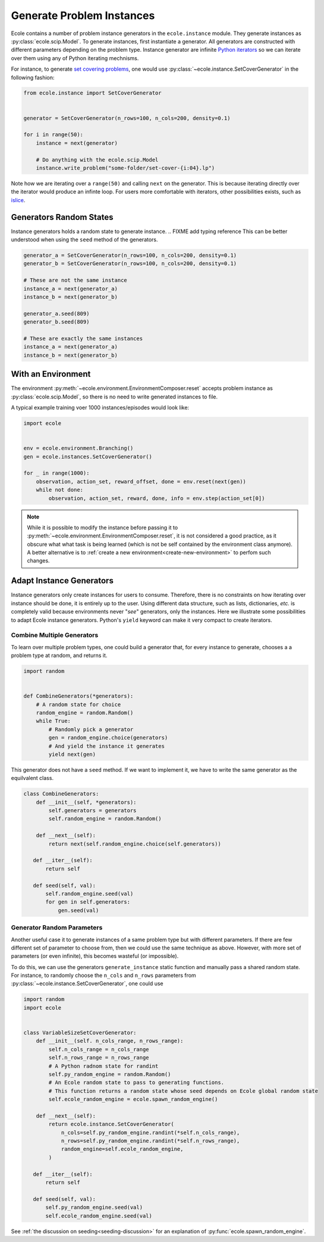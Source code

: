 Generate Problem Instances
==========================

.. FIXME add typing reference

Ecole contains a number of problem instance generators in the ``ecole.instance`` module.
They generate instances as :py:class:`ecole.scip.Model`.
To generate instances, first instantiate a generator.
All generators are constructed with different parameters depending on the problem type.
Instance generator are infinite `Python iterators <https://wiki.python.org/moin/Iterator>`_ so we can iterate over them
using any of Python iterating mechnisms.

For instance, to generate `set covering problems <https://en.wikipedia.org/wiki/Set_cover_problem>`_, one would use
:py:class:`~ecole.instance.SetCoverGenerator` in the following fashion:

.. code-block:: python

   from ecole.instance import SetCoverGenerator


   generator = SetCoverGenerator(n_rows=100, n_cols=200, density=0.1)

   for i in range(50):
       instance = next(generator)

       # Do anything with the ecole.scip.Model
       instance.write_problem("some-folder/set-cover-{i:04}.lp")


Note how we are iterating over a ``range(50)`` and calling ``next`` on the generator.
This is because iterating directly over the iterator would produce an infinte loop.
For users more comfortable with iterators, other possibilities exists, such as
`islice <https://docs.python.org/3/library/itertools.html#itertools.islice>`_.


Generators Random States
------------------------
Instance generators holds a random state to generate instance.
.. FIXME add typing reference
This can be better understood when using the ``seed`` method of the generators.

.. code-block:: python

   generator_a = SetCoverGenerator(n_rows=100, n_cols=200, density=0.1)
   generator_b = SetCoverGenerator(n_rows=100, n_cols=200, density=0.1)

   # These are not the same instance
   instance_a = next(generator_a)
   instance_b = next(generator_b)

   generator_a.seed(809)
   generator_b.seed(809)

   # These are exactly the same instances
   instance_a = next(generator_a)
   instance_b = next(generator_b)


With an Environment
-------------------
The environment :py:meth:`~ecole.environment.EnvironmentComposer.reset` accepts problem instance as
:py:class:`ecole.scip.Model`, so there is no need to write generated instances to file.

A typical example training voer 1000 instances/episodes would look like:

.. code-block:: python

   import ecole


   env = ecole.environment.Branching()
   gen = ecole.instances.SetCoverGenerator()

   for _ in range(1000):
       observation, action_set, reward_offset, done = env.reset(next(gen))
       while not done:
           observation, action_set, reward, done, info = env.step(action_set[0])

.. note::
   While it is possible to modify the instance before passing it to
   :py:meth:`~ecole.environment.EnvironmentComposer.reset`, it is not considered a good practice, as it obscure what
   what task is being learned (which is not be self contained by the environment class anymore).
   A better alternative is to :ref:`create a new environment<create-new-environment>` to perfom such changes.


Adapt Instance Generators
-------------------------
Instance generators only create instances for users to consume.
Therefore, there is no constraints on how iterating over instance should be done, it is entirely up to the user.
Using different data structure, such as lists, dictionaries, *etc.* is completely valid because environments never
"*see*" generators, only the instances.
Here we illustrate some possibilities to adapt Ecole instance generators.
Python's ``yield`` keyword can make it very compact to create iterators.

Combine Multiple Generators
^^^^^^^^^^^^^^^^^^^^^^^^^^^
To learn over multiple problem types, one could build a generator that, for every instance to generate, chooses a
a problem type at random, and returns it.

.. code-block:: python

   import random


   def CombineGenerators(*generators):
       # A random state for choice
       random_engine = random.Random()
       while True:
           # Randomly pick a generator
           gen = random_engine.choice(generators)
           # And yield the instance it generates
           yield next(gen)


This generator does not have a ``seed`` method.
If we want to implement it, we have to write the same generator as the equilvalent class.

.. code-block:: python

   class CombineGenerators:
       def __init__(self, *generators):
           self.generators = generators
           self.random_engine = random.Random()

       def __next__(self):
           return next(self.random_engine.choice(self.generators))

      def __iter__(self):
          return self

      def seed(self, val):
          self.random_engine.seed(val)
          for gen in self.generators:
              gen.seed(val)

Generator Random Parameters
^^^^^^^^^^^^^^^^^^^^^^^^^^^
Another useful case it to generate instances of a same problem type but with different parameters.
If there are few different set of parameter to choose from, then we could use the same technique as above.
However, with more set of parameters (or even infinite), this becomes wasteful (or impossible).

.. FIXME generate_instance

To do this, we can use the generators ``generate_instance`` static function and manually pass a shared random state.
For instance, to randomly choose the ``n_cols`` and ``n_rows`` parameters from
:py:class:`~ecole.instance.SetCoverGenerator`, one could use

.. code-block:: python

   import random
   import ecole


   class VariableSizeSetCoverGenerator:
       def __init__(self. n_cols_range, n_rows_range):
           self.n_cols_range = n_cols_range
           self.n_rows_range = n_rows_range
           # A Python radnom state for randint
           self.py_random_engine = random.Random()
           # An Ecole random state to pass to generating functions.
           # This function returns a random state whose seed depends on Ecole global random state
           self.ecole_random_engine = ecole.spawn_random_engine()

       def __next__(self):
           return ecole.instance.SetCoverGenerator(
               n_cols=self.py_random_engine.randint(*self.n_cols_range),
               n_rows=self.py_random_engine.randint(*self.n_rows_range),
               random_engine=self.ecole_random_engine,
           )

      def __iter__(self):
          return self

      def seed(self, val):
          self.py_random_engine.seed(val)
          self.ecole_random_engine.seed(val)


See :ref:`the discussion on seeding<seeding-discussion>` for an explanation of :py:func:`ecole.spawn_random_engine`.
